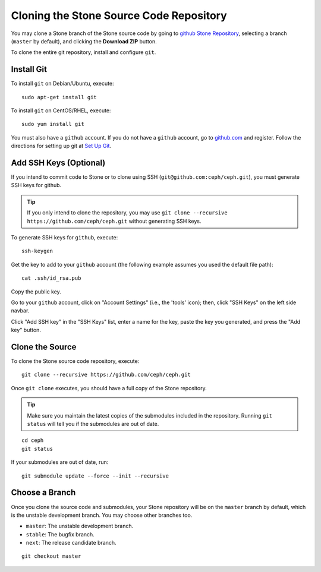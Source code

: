 =========================================
 Cloning the Stone Source Code Repository
=========================================

You may clone a Stone branch of the Stone source code by going to `github Stone
Repository`_,  selecting a branch (``master`` by default), and clicking the
**Download ZIP** button.

.. _github Stone Repository: https://github.com/ceph/ceph


To clone the entire git repository, install and configure ``git``.


Install Git
===========

To install ``git`` on Debian/Ubuntu, execute::

	sudo apt-get install git


To install ``git`` on CentOS/RHEL, execute::

	sudo yum install git


You must also have a ``github`` account. If you do not have a
``github`` account, go to `github.com`_ and register.
Follow the directions for setting up git at 
`Set Up Git`_.

.. _github.com: https://github.com
.. _Set Up Git: https://help.github.com/linux-set-up-git


Add SSH Keys (Optional)
=======================

If you intend to commit code to Stone or to clone using SSH
(``git@github.com:ceph/ceph.git``), you must generate SSH keys for github. 

.. tip:: If you only intend to clone the repository, you may 
   use ``git clone --recursive https://github.com/ceph/ceph.git`` 
   without generating SSH keys.

To generate SSH keys for ``github``, execute::

	ssh-keygen

Get the key to add to your ``github`` account (the following example
assumes you used the default file path)::

	cat .ssh/id_rsa.pub

Copy the public key.

Go to your ``github`` account, click on "Account Settings" (i.e., the
'tools' icon); then, click "SSH Keys" on the left side navbar.

Click "Add SSH key" in the "SSH Keys" list, enter a name for the key, paste the
key you generated, and press the "Add key" button.


Clone the Source
================

To clone the Stone source code repository, execute::

	git clone --recursive https://github.com/ceph/ceph.git

Once ``git clone`` executes, you should have a full copy of the Stone 
repository.

.. tip:: Make sure you maintain the latest copies of the submodules
   included in the repository. Running ``git status`` will tell you if
   the submodules are out of date.

::

	cd ceph
	git status

If your submodules are out of date, run::

	git submodule update --force --init --recursive

Choose a Branch
===============

Once you clone the source code and submodules, your Stone repository 
will be on the ``master`` branch by default, which is the unstable 
development branch. You may choose other branches too.

- ``master``: The unstable development branch.
- ``stable``: The bugfix branch.
- ``next``: The release candidate branch.

::

	git checkout master
